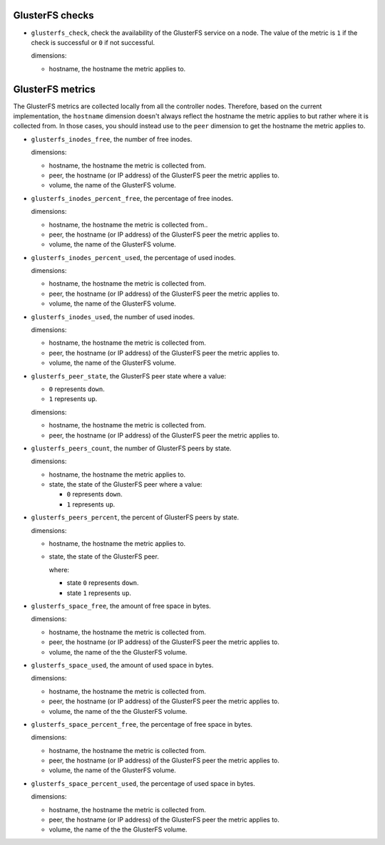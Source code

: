 .. _glusterfs_metrics:

GlusterFS checks
^^^^^^^^^^^^^^^^^^^^

* ``glusterfs_check``, check the availability of the GlusterFS service on a node.
  The value of the metric is ``1`` if the check is successful or ``0`` if not successful.
  
  dimensions:

  - hostname, the hostname the metric applies to.

GlusterFS metrics
^^^^^^^^^^^^^^^^^

The GlusterFS metrics are collected locally from all the controller nodes.
Therefore, based on the current implementation, the ``hostname`` dimension doesn't
always reflect the hostname the metric applies to but rather where it is collected from.
In those cases, you should instead use to the ``peer`` dimension to get the hostname
the metric applies to.

* ``glusterfs_inodes_free``, the number of free inodes.
  
  dimensions:

  - hostname, the hostname the metric is collected from.
  - peer, the hostname (or IP address) of the GlusterFS peer the metric applies to.
  - volume, the name of the GlusterFS volume.

* ``glusterfs_inodes_percent_free``, the percentage of free inodes.
  
  dimensions:

  - hostname, the hostname the metric is collected from..
  - peer, the hostname (or IP address) of the GlusterFS peer the metric applies to.
  - volume, the name of the GlusterFS volume.

* ``glusterfs_inodes_percent_used``, the percentage of used inodes.
  
  dimensions:
  
  - hostname, the hostname the metric is collected from.
  - peer, the hostname (or IP address) of the GlusterFS peer the metric applies to.
  - volume, the name of the GlusterFS volume.

* ``glusterfs_inodes_used``,  the number of used inodes.
  
  dimensions:

  - hostname, the hostname the metric is collected from.
  - peer, the hostname (or IP address) of the GlusterFS peer the metric applies to.
  - volume, the name of the GlusterFS volume.

* ``glusterfs_peer_state``, the GlusterFS peer state where a value:

  - ``0`` represents ``down``.
  - ``1`` represents ``up``.
  
  dimensions:

  - hostname, the hostname the metric is collected from.
  - peer, the hostname (or IP address) of the GlusterFS peer the metric applies to.

* ``glusterfs_peers_count``, the number of GlusterFS peers by state.
  
  dimensions:

  - hostname, the hostname the metric applies to.
  - state, the state of the GlusterFS peer where a value:

    - ``0`` represents ``down``.
    - ``1`` represents ``up``.

* ``glusterfs_peers_percent``, the percent of GlusterFS peers by state.
  
  dimensions:

  - hostname, the hostname the metric applies to.
  - state, the state of the GlusterFS peer.

    where:

    - state ``0`` represents ``down``.
    - state ``1`` represents ``up``.

* ``glusterfs_space_free``, the amount of free space in bytes.
  
  dimensions:

  - hostname, the hostname the metric is collected from.
  - peer, the hostname (or IP address) of the GlusterFS peer the metric applies to.
  - volume, the name of the the GlusterFS volume.

* ``glusterfs_space_used``, the amount of used space in bytes.
  
  dimensions:

  - hostname, the hostname the metric is collected from.
  - peer, the hostname (or IP address) of the GlusterFS peer the metric applies to.
  - volume, the name of the the GlusterFS volume.  

* ``glusterfs_space_percent_free``, the percentage of free space in bytes.
  
  dimensions:

  - hostname, the hostname the metric is collected from.
  - peer, the hostname (or IP address) of the GlusterFS peer the metric applies to.
  - volume, the name of the GlusterFS volume.

* ``glusterfs_space_percent_used``, the percentage of used space in bytes.
  
  dimensions:

  - hostname, the hostname the metric is collected from.
  - peer, the hostname (or IP address) of the GlusterFS peer the metric applies to.
  - volume, the name of the the GlusterFS volume.